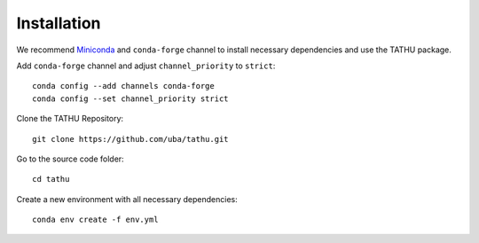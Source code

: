 ..
    This file is part of TATHU - Tracking and Analysis of Thunderstorms.
    Copyright (C) 2022 INPE.

    TATHU - Tracking and Analysis of Thunderstorms is free software; you can redistribute it and/or modify it
    under the terms of the MIT License; see LICENSE file for more details.

Installation
============

We recommend `Miniconda <https://docs.conda.io/en/latest/miniconda.html>`_  and ``conda-forge`` channel to install necessary dependencies and use the TATHU package.

Add ``conda-forge`` channel and adjust ``channel_priority`` to ``strict``::

    conda config --add channels conda-forge
    conda config --set channel_priority strict

Clone the TATHU Repository::

    git clone https://github.com/uba/tathu.git
    
Go to the source code folder::

    cd tathu
    
Create a new environment with all necessary dependencies::

    conda env create -f env.yml
    

